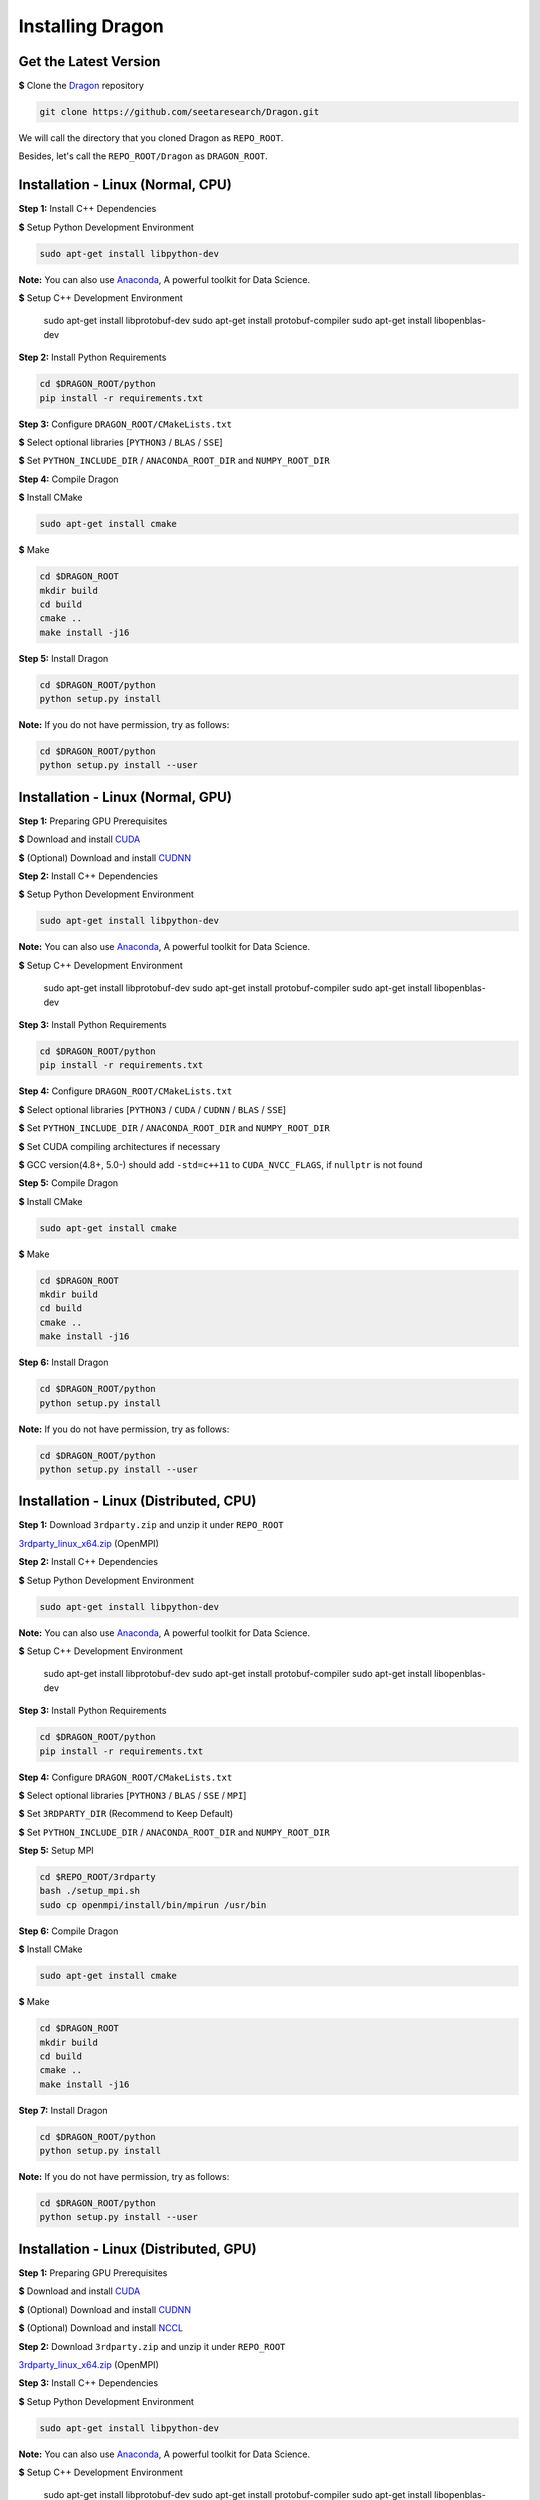 Installing Dragon
=================

Get the Latest Version
----------------------

**$** Clone the `Dragon`_ repository

.. code-block:: shell

   git clone https://github.com/seetaresearch/Dragon.git

We will call the directory that you cloned Dragon as ``REPO_ROOT``.

Besides, let's call the ``REPO_ROOT/Dragon`` as ``DRAGON_ROOT``.

Installation - Linux (Normal, CPU)
----------------------------------

**Step 1:** Install C++ Dependencies

**$** Setup Python Development Environment

.. code-block:: shell

    sudo apt-get install libpython-dev

**Note:** You can also use `Anaconda`_, A powerful toolkit for Data Science.

**$** Setup C++ Development Environment

    sudo apt-get install libprotobuf-dev
    sudo apt-get install protobuf-compiler
    sudo apt-get install libopenblas-dev

**Step 2:** Install Python Requirements

.. code-block:: shell

    cd $DRAGON_ROOT/python
    pip install -r requirements.txt

**Step 3:** Configure ``DRAGON_ROOT/CMakeLists.txt``

**$** Select optional libraries [``PYTHON3`` / ``BLAS`` / ``SSE``]

**$** Set ``PYTHON_INCLUDE_DIR`` / ``ANACONDA_ROOT_DIR`` and ``NUMPY_ROOT_DIR``

**Step 4:** Compile Dragon

**$** Install CMake

.. code-block:: shell

    sudo apt-get install cmake

**$** Make

.. code-block:: shell

    cd $DRAGON_ROOT
    mkdir build
    cd build
    cmake ..
    make install -j16

**Step 5:** Install Dragon

.. code-block:: shell

    cd $DRAGON_ROOT/python
    python setup.py install

**Note:** If you do not have permission, try as follows:

.. code-block:: shell

    cd $DRAGON_ROOT/python
    python setup.py install --user



Installation - Linux (Normal, GPU)
----------------------------------

**Step 1:** Preparing GPU Prerequisites

**$** Download and install `CUDA`_

**$** (Optional) Download and install `CUDNN`_

**Step 2:** Install C++ Dependencies

**$** Setup Python Development Environment

.. code-block:: shell

    sudo apt-get install libpython-dev

**Note:** You can also use `Anaconda`_, A powerful toolkit for Data Science.

**$** Setup C++ Development Environment

    sudo apt-get install libprotobuf-dev
    sudo apt-get install protobuf-compiler
    sudo apt-get install libopenblas-dev

**Step 3:** Install Python Requirements

.. code-block:: shell

    cd $DRAGON_ROOT/python
    pip install -r requirements.txt

**Step 4:** Configure ``DRAGON_ROOT/CMakeLists.txt``

**$** Select optional libraries [``PYTHON3`` / ``CUDA`` / ``CUDNN`` / ``BLAS`` / ``SSE``]

**$** Set ``PYTHON_INCLUDE_DIR`` / ``ANACONDA_ROOT_DIR`` and ``NUMPY_ROOT_DIR``

**$** Set CUDA compiling architectures if necessary

**$** GCC version(4.8+, 5.0-) should add ``-std=c++11`` to ``CUDA_NVCC_FLAGS``, if ``nullptr`` is not found

**Step 5:** Compile Dragon

**$** Install CMake

.. code-block:: shell

    sudo apt-get install cmake

**$** Make

.. code-block:: shell

    cd $DRAGON_ROOT
    mkdir build
    cd build
    cmake ..
    make install -j16

**Step 6:** Install Dragon

.. code-block:: shell

    cd $DRAGON_ROOT/python
    python setup.py install

**Note:** If you do not have permission, try as follows:

.. code-block:: shell

    cd $DRAGON_ROOT/python
    python setup.py install --user



Installation - Linux (Distributed, CPU)
---------------------------------------

**Step 1:** Download ``3rdparty.zip`` and unzip it under ``REPO_ROOT``

`3rdparty_linux_x64.zip <http://dragon.seetatech.com/download/3rdparty_linux_x64_dist_cpu.zip>`_ (OpenMPI)

**Step 2:** Install C++ Dependencies

**$** Setup Python Development Environment

.. code-block:: shell

    sudo apt-get install libpython-dev

**Note:** You can also use `Anaconda`_, A powerful toolkit for Data Science.

**$** Setup C++ Development Environment

    sudo apt-get install libprotobuf-dev
    sudo apt-get install protobuf-compiler
    sudo apt-get install libopenblas-dev

**Step 3:** Install Python Requirements

.. code-block:: shell

    cd $DRAGON_ROOT/python
    pip install -r requirements.txt

**Step 4:** Configure ``DRAGON_ROOT/CMakeLists.txt``

**$** Select optional libraries [``PYTHON3`` / ``BLAS`` / ``SSE`` / ``MPI``]

**$** Set ``3RDPARTY_DIR`` (Recommend to Keep Default)

**$** Set ``PYTHON_INCLUDE_DIR`` / ``ANACONDA_ROOT_DIR`` and ``NUMPY_ROOT_DIR``

**Step 5:** Setup MPI

.. code-block:: shell

    cd $REPO_ROOT/3rdparty
    bash ./setup_mpi.sh
    sudo cp openmpi/install/bin/mpirun /usr/bin

**Step 6:** Compile Dragon

**$** Install CMake

.. code-block:: shell

    sudo apt-get install cmake

**$** Make

.. code-block:: shell

    cd $DRAGON_ROOT
    mkdir build
    cd build
    cmake ..
    make install -j16

**Step 7:** Install Dragon

.. code-block:: shell

    cd $DRAGON_ROOT/python
    python setup.py install

**Note:** If you do not have permission, try as follows:

.. code-block:: shell

    cd $DRAGON_ROOT/python
    python setup.py install --user



Installation - Linux (Distributed, GPU)
---------------------------------------

**Step 1:** Preparing GPU Prerequisites

**$** Download and install `CUDA`_

**$** (Optional) Download and install `CUDNN`_

**$** (Optional) Download and install `NCCL`_

**Step 2:**  Download ``3rdparty.zip`` and unzip it under ``REPO_ROOT``

`3rdparty_linux_x64.zip <http://dragon.seetatech.com/download/3rdparty_linux_x64_dist_gpu.zip>`_ (OpenMPI)

**Step 3:** Install C++ Dependencies

**$** Setup Python Development Environment

.. code-block:: shell

    sudo apt-get install libpython-dev

**Note:** You can also use `Anaconda`_, A powerful toolkit for Data Science.

**$** Setup C++ Development Environment

    sudo apt-get install libprotobuf-dev
    sudo apt-get install protobuf-compiler
    sudo apt-get install libopenblas-dev

**Step 4:** Install Python Requirements

.. code-block:: shell

    cd $DRAGON_ROOT/python
    pip install -r requirements.txt

**Step 5:** Configure ``DRAGON_ROOT/CMakeLists.txt``

**$** Select optional libraries [``PYTHON3`` / ``CUDA`` / ``CUDNN`` / ``BLAS`` / ``SSE`` / ``MPI``]

**$** Set ``3RDPARTY_DIR`` (Recommend to Keep Default)

**$** Set ``PYTHON_INCLUDE_DIR`` / ``ANACONDA_ROOT_DIR`` and ``NUMPY_ROOT_DIR``

**$** Set CUDA compiling architectures if necessary

**$** GCC version(4.8+, 5.0-) should add ``-std=c++11`` to ``CUDA_NVCC_FLAGS``, if ``nullptr`` is not found

**$** OpenMPI can take ``NCCL`` and our ``CUDA-AWARE`` communications at the same time.

**Step 6:** Setup MPI

.. code-block:: shell

    cd $REPO_ROOT/3rdparty
    bash ./setup_mpi.sh
    sudo cp openmpi/install/bin/mpirun /usr/bin

**Step 7:** Compile Dragon

**$** Install CMake

.. code-block:: shell

    sudo apt-get install cmake

**$** Make

.. code-block:: shell

    cd $DRAGON_ROOT
    mkdir build
    cd build
    cmake ..
    make install -j16

**Step 8:** Install Dragon

.. code-block:: shell

    cd $DRAGON_ROOT/python
    python setup.py install

**Note:** If you do not have permission, try as follows:

.. code-block:: shell

    cd $DRAGON_ROOT/python
    python setup.py install --user


Installation - Windows (Normal, CPU)
------------------------------------

**Step 1:**  Download ``3rdparty.zip`` and unzip it under ``REPO_ROOT``

`3rdparty_vc12_x64.zip <http://dragon.seetatech.com/download/3rdparty_vc12_x64_cpu.zip>`_ (OpenBLAS / Google Protobuf 2.6 For VS2013)

`3rdparty_vc14_x64.zip <http://dragon.seetatech.com/download/3rdparty_vc14_x64_cpu.zip>`_ (OpenBLAS / Google Protobuf 2.6 For VS2015)

**$** You must copy ``python27/35/36.lib`` to ``REPO_ROOT/3rdparty/lib``, it depends on the version of Python

**Step 2:** Install Python Requirements

.. code-block:: shell

    cd $DRAGON_ROOT/python
    pip install -r requirements.txt

**Step 3:** Configure ``DRAGON_ROOT/CMakeLists.txt``

**$** Select optional libraries [``PYTHON3`` / ``BLAS`` / ``SSE``]

**$** Set ``3RDPARTY_DIR`` (Recommend to Keep Default)

**$** Set ``PYTHON_INCLUDE_DIR`` / ``ANACONDA_ROOT_DIR`` and ``NUMPY_ROOT_DIR``

**Step 4:** Set Environment Variables

Add ``REPO_ROOT/3rdparty/bin`` to system environment variables

.. code-block:: shell

    PATH=........;C:\xyz\Dragon\3rdparty\bin;

**Step 5:** Compile Dragon

**$** Install `CMake-GUI <https://cmake.org>`_

**$** Make ``build`` directory under ``DRAGON_ROOT``

**$** Configure and generate MSVC project in ``DRAGON_ROOT/build``

**$** Open ``DRAGON_ROOT/build/Dragon.sln``

**$** Compile and generate for ``INSTALL`` solution

**Step 6:** Install Dragon

.. code-block:: shell

    cd $DRAGON_ROOT/python
    python setup.py install

**Note:** If you do not have permission, try as follows:

.. code-block:: shell

    cd $DRAGON_ROOT/python
    python setup.py install --user



Installation - Windows (Normal, GPU)
------------------------------------

**Step 1:** Preparing GPU Prerequisites

**$** Download and install `CUDA`_

**$** (Optional) Download and install `CUDNN`_

**Step 2:** Download ``3rdparty.zip`` and unzip it under ``REPO_ROOT``

`3rdparty_vc12_x64.zip <http://dragon.seetatech.com/download/3rdparty_vc12_x64_gpu.zip>`_ (OpenBLAS / Google Protobuf 2.6 For VS2013)

`3rdparty_vc14_x64.zip <http://dragon.seetatech.com/download/3rdparty_vc14_x64_gpu.zip>`_ (OpenBLAS / Google Protobuf 2.6 For VS2015)

**$** You must copy ``python27/35/36.lib`` to ``REPO_ROOT/3rdparty/lib``, it depends on the version of Python

**$** Recommend you to install ``cuDNN`` into ``REPO_ROOT/3rdparty``

**Step 3:** Install Python Requirements

.. code-block:: shell

    cd $DRAGON_ROOT/python
    pip install -r requirements.txt

**Step 4:** Configure ``DRAGON_ROOT/CMakeLists.txt``

**$** Select optional libraries [``PYTHON3`` / ``CUDA`` / ``CUDNN`` / ``BLAS`` / ``SSE``]

**$** Set ``3RDPARTY_DIR`` (Recommend to Keep Default)

**$** Set ``PYTHON_INCLUDE_DIR`` / ``ANACONDA_ROOT_DIR`` and ``NUMPY_ROOT_DIR``

**$** Set CUDA compiling architectures if necessary

**Step 5:** Set Environment Variables

Add ``REPO_ROOT/3rdparty/bin`` to system environment variables

.. code-block:: shell

    PATH=........;C:\xyz\Dragon\3rdparty\bin;

**Step 6:** Compile Dragon

**$** Install `CMake-GUI <https://cmake.org>`_

**$** Make ``build`` directory under ``DRAGON_ROOT``

**$** Configure and generate MSVC project in ``DRAGON_ROOT/build``

**$** Open ``DRAGON_ROOT/build/Dragon.sln``

**$** Compile and generate for ``INSTALL`` solution

**Step 7:** Install Dragon

.. code-block:: shell

    cd $DRAGON_ROOT/python
    python setup.py install

**Note:** If you do not have permission, try as follows:

.. code-block:: shell

    cd $DRAGON_ROOT/python
    python setup.py install --user



Installation - Windows (Distributed, CPU)
-----------------------------------------

**Step 1:**  Download ``3rdparty.zip`` and unzip it under ``REPO_ROOT``

`3rdparty_vc12_x64.zip <http://dragon.seetatech.com/download/3rdparty_vc12_x64_dist_cpu.zip>`_ (OpenBLAS / Google Protobuf 2.6 For VS2013 / Microsoft MPI)

`3rdparty_vc14_x64.zip <http://dragon.seetatech.com/download/3rdparty_vc14_x64_dist_cpu.zip>`_ (OpenBLAS / Google Protobuf 2.6 For VS2015 / Microsoft MPI)

**$** You must copy ``python27/35/36.lib`` to ``REPO_ROOT/3rdparty/lib``, it depends on the version of Python

**Step 2:** Install Python Requirements

.. code-block:: shell

    cd $DRAGON_ROOT/python
    pip install -r requirements.txt

**Step 3:** Configure ``DRAGON_ROOT/CMakeLists.txt``

**$** Select optional libraries [``PYTHON3`` / ``BLAS`` / ``SSE`` / ``MPI``]

**$** Set ``3RDPARTY_DIR`` (Recommend to Keep Default)

**$** Set ``PYTHON_INCLUDE_DIR`` / ``ANACONDA_ROOT_DIR`` and ``NUMPY_ROOT_DIR``

**Step 4:** Set Environment Variables

Add ``DRAGON_ROOT/3rdparty/bin`` to system environment variables

.. code-block:: shell

    PATH=........;C:\xyz\Dragon\3rdparty\bin;

**Step 5:** Compile Dragon

**$** Install `CMake-GUI <https://cmake.org>`_

**$** Make ``build`` directory under ``DRAGON_ROOT``

**$** Configure and generate MSVC project in ``DRAGON_ROOT/build``

**$** Open ``DRAGON_ROOT/build/Dragon.sln``

**$** Compile and generate for ``INSTALL`` solution

**Step 6:** Install Dragon

.. code-block:: shell

    cd $DRAGON_ROOT/python
    python setup.py install

**Note:** If you do not have permission, try as follows:

.. code-block:: shell

    cd $DRAGON_ROOT/python
    python setup.py install --user



Installation - Windows (Distributed, GPU)
-----------------------------------------

**Step 1:** Preparing GPU Prerequisites

**$** Download and install `CUDA`_

**$** (Optional) Download and install `CUDNN`_

**Step 2:** Download ``3rdparty.zip`` and unzip it under ``REPO_ROOT``

`3rdparty_vc12_x64.zip <http://dragon.seetatech.com/download/3rdparty_vc12_x64_dist_gpu.zip>`_ (OpenBLAS / Google Protobuf 2.6 For VS2013 / Microsoft MPI)

`3rdparty_vc14_x64.zip <http://dragon.seetatech.com/download/3rdparty_vc14_x64_dist_gpu.zip>`_ (OpenBLAS / Google Protobuf 2.6 For VS2015 / Microsoft MPI)

**$** You must copy ``python27/35/36.lib`` to ``REPO_ROOT/3rdparty/lib``, it depends on the version of Python

**$** Recommend you to install ``cuDNN`` into ``REPO_ROOT/3rdparty``

**Step 3:** Install Python Requirements

.. code-block:: shell

    cd $DRAGON_ROOT/python
    pip install -r requirements.txt

**Step 4:** Configure ``DRAGON_ROOT/CMakeLists.txt``

**$** Select optional libraries [``PYTHON3`` / ``CUDA`` / ``CUDNN`` / ``BLAS`` / ``SSE`` / ``MPI``]

**$** Set ``3RDPARTY_DIR`` (Recommend to Keep Default)

**$** Set ``PYTHON_INCLUDE_DIR`` / ``ANACONDA_ROOT_DIR`` and ``NUMPY_ROOT_DIR``

**$** Set CUDA compiling architectures if necessary

**Step 5:** Set Environment Variables

Add ``REPO_ROOT/3rdparty/bin`` to system environment variables

.. code-block:: shell

    PATH=........;C:\xyz\Dragon\3rdparty\bin;

**Step 6:** Compile Dragon

**$** Install `CMake-GUI <https://cmake.org>`_

**$** Make ``build`` directory under ``DRAGON_ROOT``

**$** Configure and generate MSVC project in ``DRAGON_ROOT/build``

**$** Open ``DRAGON_ROOT/build/Dragon.sln``

**$** Compile and generate for ``INSTALL`` solution

**Step 7:** Install Dragon

.. code-block:: shell

    cd $DRAGON_ROOT/python
    python setup.py install

**Note:** If you do not have permission, try as follows:

.. code-block:: shell

    cd $DRAGON_ROOT/python
    python setup.py install --user


.. _Anaconda: https://www.anaconda.com/download
.. _CUDA: https://developer.nvidia.com/cuda-toolkit
.. _CUDNN: https://developer.nvidia.com/cudnn
.. _NCCL: https://developer.nvidia.com/nccl
.. _Dragon: https://github.com/neopenx/Dragon
